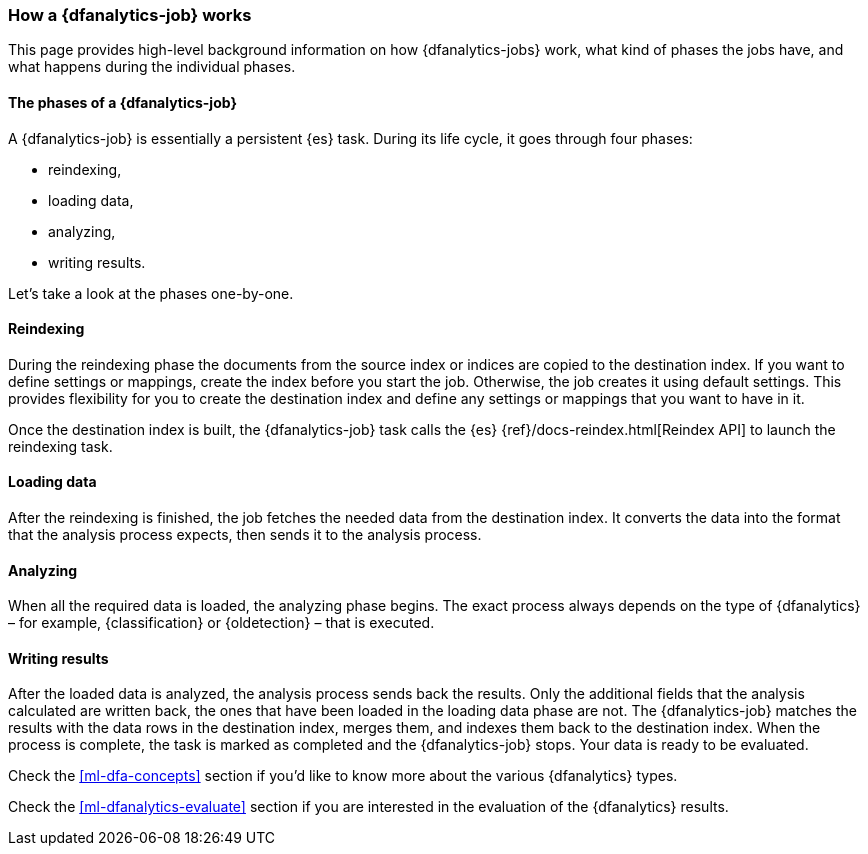 [role="xpack"]
[[ml-dfa-phases]]
=== How a {dfanalytics-job} works

This page provides high-level background information on how {dfanalytics-jobs} 
work, what kind of phases the jobs have, and what happens during the individual 
phases.


[discrete]
==== The phases of a {dfanalytics-job}
A {dfanalytics-job} is essentially a persistent {es} task.
During its life cycle, it goes through four phases:

* reindexing,
* loading data,
* analyzing,
* writing results.

Let's take a look at the phases one-by-one.


[discrete]
==== Reindexing

During the reindexing phase the documents from the source index or indices are 
copied to the destination index. If you want to define settings or mappings, create the index before you start the job. Otherwise,
the job creates it using default settings.
This provides flexibility for 
you to create the destination index and define any settings or mappings that you 
want to have in it. 

Once the destination index is built, the {dfanalytics-job} task calls the {es} 
{ref}/docs-reindex.html[Reindex API] to launch the reindexing task.


[discrete]
==== Loading data

After the reindexing is finished, the job fetches the needed data from the 
destination index. It converts the data into the format that the analysis process 
expects, then sends it to the analysis process.


[discrete]
==== Analyzing

When all the required data is loaded, the analyzing phase begins. The exact 
process always depends on the type of {dfanalytics} – for example, 
{classification} or {oldetection} – that is executed.


[discrete]
==== Writing results

After the loaded data is analyzed, the analysis process sends back the results. 
Only the additional fields that the analysis calculated are written back, the 
ones that have been loaded in the loading data phase are not. The 
{dfanalytics-job} matches the results with the data rows in the destination 
index, merges them, and indexes them back to the destination index. When the 
process is complete, the task is marked as completed and the {dfanalytics-job} 
stops. Your data is ready to be evaluated.


Check the <<ml-dfa-concepts>> section if you'd like to know more about the 
various {dfanalytics} types.

Check the <<ml-dfanalytics-evaluate>> section if you are interested in the 
evaluation of the {dfanalytics} results.
